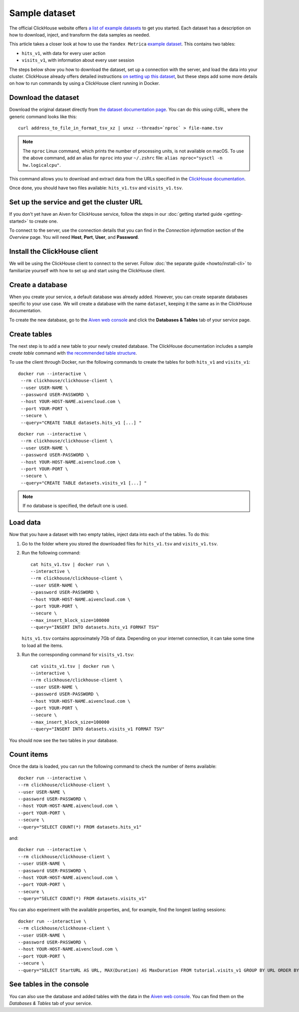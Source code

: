Sample dataset
===============

The official ClickHouse website offers `a list of example datasets <https://clickhouse.com/docs/en/getting-started/example-datasets/>`_ to get you started. Each dataset has a description on how to download, inject, and transform the data samples as needed.

This article takes a closer look at how to use the ``Yandex Metrica`` `example dataset <https://clickhouse.com/docs/en/getting-started/example-datasets/metrica/>`_. This contains two tables:

- ``hits_v1``, with data for every user action
- ``visits_v1``, with information about every user session

The steps below show you how to download the dataset, set up a connection with the server, and load the data into your cluster. ClickHouse already offers detailed instructions `on setting up this dataset <https://clickhouse.com/docs/en/getting-started/example-datasets/metrica/>`_, but these steps add some more details on how to run commands by using a ClickHouse client running in Docker.

Download the dataset
--------------------

Download the original dataset directly from `the dataset documentation page <https://clickhouse.com/docs/en/getting-started/example-datasets/metrica/>`_. You can do this using cURL, where the generic command looks like this::

    curl address_to_file_in_format_tsv_xz | unxz --threads=`nproc` > file-name.tsv

.. note::
    The ``nproc`` Linux command, which prints the number of processing units, is not available on macOS. To use the above command, add an alias for ``nproc`` into your  ``~/.zshrc`` file: ``alias nproc="sysctl -n hw.logicalcpu"``.

This command allows you to download and extract data from the URLs specified in the `ClickHouse documentation <https://clickhouse.com/docs/en/getting-started/example-datasets/metrica/#obtaining-tables-from-compressed-tsv-file>`_.

Once done, you should have two files available: ``hits_v1.tsv`` and ``visits_v1.tsv``.

Set up the service and get the cluster URL
------------------------------------------
If you don't yet have an Aiven for ClickHouse service, follow the steps in our :doc:`getting started guide <getting-started>` to create one.

To connect to the server, use the connection details that you can find in the *Connection information* section of the *Overview* page. You will need **Host**, **Port**, **User**, and **Password**.

Install the ClickHouse client
-----------------------------
We will be using the ClickHouse client to connect to the server. Follow :doc:`the separate guide <howto/install-cli>` to familiarize yourself with how to set up and start using the ClickHouse client.

Create a database
------------------

When you create your service, a default database was already added. However, you can create separate databases specific to your use case. We will create a database with the name ``dataset``, keeping it the same as in the ClickHouse documentation.

To create the new database, go to the  `Aiven web console <https://console.aiven.io/>`_ and click the **Databases & Tables** tab of your service page.

Create tables
---------------

The next step is to add a new table to your newly created database. The ClickHouse documentation includes a sample `create table` command with `the recommended table structure <https://clickhouse.com/docs/en/getting-started/example-datasets/metrica/#obtaining-tables-from-compressed-tsv-file>`_.

To use the client through Docker, run the following commands to create the tables for both ``hits_v1`` and ``visits_v1``::

   docker run --interactive \
    --rm clickhouse/clickhouse-client \
    --user USER-NAME \
    --password USER-PASSWORD \
    --host YOUR-HOST-NAME.aivencloud.com \
    --port YOUR-PORT \
    --secure \
    --query="CREATE TABLE datasets.hits_v1 [...] "

::

   docker run --interactive \
    --rm clickhouse/clickhouse-client \
    --user USER-NAME \
    --password USER-PASSWORD \
    --host YOUR-HOST-NAME.aivencloud.com \
    --port YOUR-PORT \
    --secure \
    --query="CREATE TABLE datasets.visits_v1 [...] "

.. note::

    If no database is specified, the default one is used.

Load data
----------

Now that you have a dataset with two empty tables, inject data into each of the tables. To do this:

1. Go to the folder where you stored the downloaded files for ``hits_v1.tsv`` and ``visits_v1.tsv``.

#. Run the following command::

        cat hits_v1.tsv | docker run \
        --interactive \
        --rm clickhouse/clickhouse-client \
        --user USER-NAME \
        --password USER-PASSWORD \
        --host YOUR-HOST-NAME.aivencloud.com \
        --port YOUR-PORT \
        --secure \
        --max_insert_block_size=100000
        --query="INSERT INTO datasets.hits_v1 FORMAT TSV"

   ``hits_v1.tsv`` contains approximately 7Gb of data. Depending on your internet connection, it can take some time to load all the items.

#. Run the corresponding command for ``visits_v1.tsv``::

        cat visits_v1.tsv | docker run \
        --interactive \
        --rm clickhouse/clickhouse-client \
        --user USER-NAME \
        --password USER-PASSWORD \
        --host YOUR-HOST-NAME.aivencloud.com \
        --port YOUR-PORT \
        --secure \
        --max_insert_block_size=100000
        --query="INSERT INTO datasets.visits_v1 FORMAT TSV"


You should now see the two tables in your database.

Count items
------------

Once the data is loaded, you can run the following command to check the number of items available::

    docker run --interactive \
    --rm clickhouse/clickhouse-client \
    --user USER-NAME \
    --password USER-PASSWORD \
    --host YOUR-HOST-NAME.aivencloud.com \
    --port YOUR-PORT \
    --secure \
    --query="SELECT COUNT(*) FROM datasets.hits_v1"


and::

    docker run --interactive \
    --rm clickhouse/clickhouse-client \
    --user USER-NAME \
    --password USER-PASSWORD \
    --host YOUR-HOST-NAME.aivencloud.com \
    --port YOUR-PORT \
    --secure \
    --query="SELECT COUNT(*) FROM datasets.visits_v1"

You can also experiment with the available properties, and, for example, find the longest lasting sessions::

    docker run --interactive \
    --rm clickhouse/clickhouse-client \
    --user USER-NAME \
    --password USER-PASSWORD \
    --host YOUR-HOST-NAME.aivencloud.com \
    --port YOUR-PORT \
    --secure \
    --query="SELECT StartURL AS URL, MAX(Duration) AS MaxDuration FROM tutorial.visits_v1 GROUP BY URL ORDER BY MaxDuration DESC LIMIT 10"


See tables in the console
---------------------------
You can also use the database and added tables with the data in the  `Aiven web console <https://console.aiven.io/>`_. You can find them on the *Databases & Tables* tab of your service.